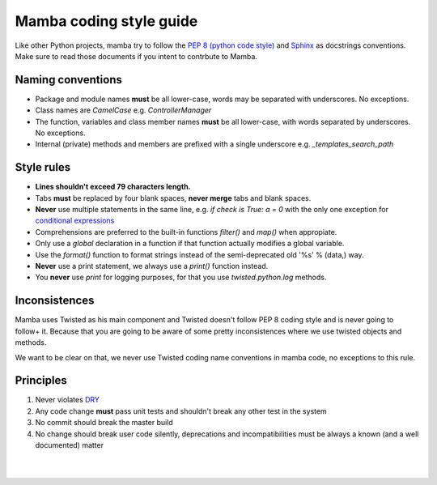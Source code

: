 .. _coding_style:

========================
Mamba coding style guide
========================

Like other Python projects, mamba try to follow the `PEP 8 (python code style) <http://www.python.org/peps/pep-0008.html>`_ and `Sphinx <http://sphinx-doc.org/>`_ as docstrings conventions. Make sure to read those documents if you intent to contrbute to Mamba.

Naming conventions
------------------

* Package and module names **must** be all lower-case, words may be separated with underscores. No exceptions.
* Class names are `CamelCase` e.g. `ControllerManager`
* The function, variables and class member names **must** be all lower-case, with words separated by underscores. No exceptions.
* Internal (private) methods and members are prefixed with a single underscore e.g. `_templates_search_path`

Style rules
-----------

* **Lines shouldn't exceed 79 characters length.**
* Tabs **must** be replaced by four blank spaces, **never merge** tabs and blank spaces.
* **Never** use multiple statements in the same line, e.g. `if check is True: a = 0` with the only one exception for `conditional expressions <http://docs.python.org/3/reference/expressions.html#conditional-expressions>`_
* Comprehensions are preferred to the built-in functions `filter()` and `map()` when appropiate.
* Only use a `global` declaration in a function if that function actually modifies a global variable.
* Use the `format()` function to format strings instead of the semi-deprecated old '%s' % (data,) way.
* **Never** use a print statement, we always use a `print()` function instead.
* You **never** use `print` for logging purposes, for that you use `twisted.python.log` methods.

Inconsistences
--------------

Mamba uses Twisted as his main component and Twisted doesn't follow PEP 8 coding style and is never going to follow+ it. Because that you are going to be aware of some pretty inconsistences where we use twisted objects and methods.

We want to be clear on that, we never use Twisted coding name conventions in mamba code, no exceptions to this rule.

Principles
----------

#. Never violates `DRY <http://programmer.97things.oreilly.com/wiki/index.php/Don%27t_Repeat_Yourself>`_
#. Any code change **must** pass unit tests and shouldn't break any other test in the system
#. No commit should break the master build
#. No change should break user code silently, deprecations and incompatibilities must be always a known (and a well documented) matter

|
|